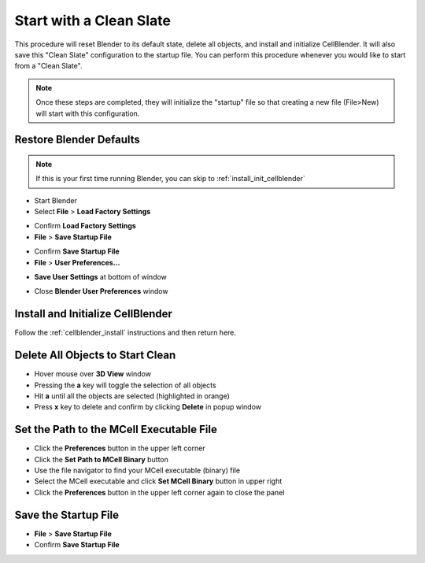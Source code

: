 .. _clean_slate: 

************************
Start with a Clean Slate
************************

This procedure will reset Blender to its default state, delete all objects, and
install and initialize CellBlender. It will also save this "Clean Slate"
configuration to the startup file. You can perform this procedure whenever you
would like to start from a "Clean Slate".

.. note::

    Once these steps are completed, they will initialize the "startup" file so
    that creating a new file (File>New) will start with this configuration.

Restore Blender Defaults
--------------------------------

.. note::

    If this is your first time running Blender, you can skip to
    :ref:`install_init_cellblender`

* Start Blender
* Select **File** > **Load Factory Settings**

.. image:: ./images/clean_slate/load_factory_settings.png

* Confirm **Load Factory Settings**

* **File** > **Save Startup File**

.. image:: ./images/clean_slate/save_startup.png

* Confirm **Save Startup File**

* **File** > **User Preferences...**

.. image:: ./images/clean_slate/user_prefs.png

* **Save User Settings** at bottom of window

.. image:: ./images/clean_slate/save_user_settings.png

* Close **Blender User Preferences** window

.. _install_init_cellblender:

Install and Initialize CellBlender
------------------------------------------

Follow the :ref:`cellblender_install` instructions and then return here.

.. _delete_all:

Delete All Objects to Start Clean
-----------------------------------------

* Hover mouse over **3D View** window
* Pressing the **a** key will toggle the selection of all objects
* Hit **a** until all the objects are selected (highlighted in orange)
* Press **x** key to delete and confirm by clicking **Delete** in popup window

.. image:: ./images/clean_slate/delete_all.png

.. _set_mcell_path:

Set the Path to the MCell Executable File
-------------------------------------------------

* Click the **Preferences** button in the upper left corner
* Click the **Set Path to MCell Binary** button
* Use the file navigator to find your MCell executable (binary) file
* Select the MCell executable and click **Set MCell Binary** button in upper right
* Click the **Preferences** button in the upper left corner again to close the
  panel

Save the Startup File
-------------------------------------------------

* **File** > **Save Startup File**
* Confirm **Save Startup File**
